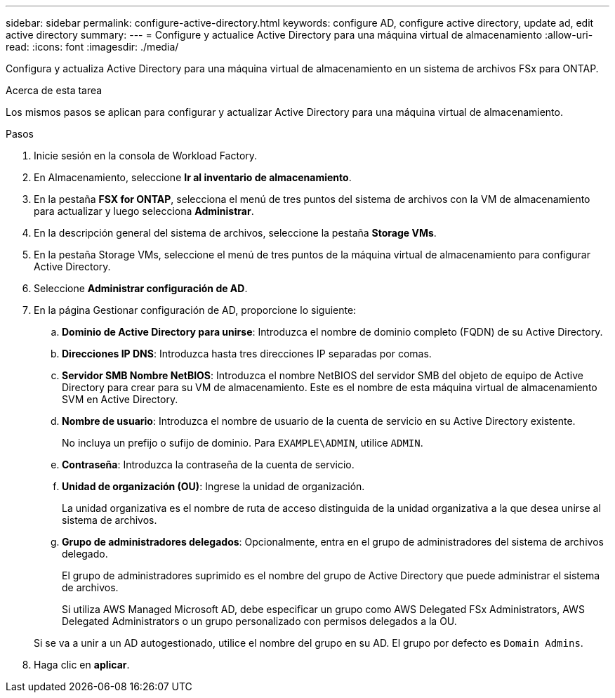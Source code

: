 ---
sidebar: sidebar 
permalink: configure-active-directory.html 
keywords: configure AD, configure active directory, update ad, edit active directory 
summary:  
---
= Configure y actualice Active Directory para una máquina virtual de almacenamiento
:allow-uri-read: 
:icons: font
:imagesdir: ./media/


[role="lead"]
Configura y actualiza Active Directory para una máquina virtual de almacenamiento en un sistema de archivos FSx para ONTAP.

.Acerca de esta tarea
Los mismos pasos se aplican para configurar y actualizar Active Directory para una máquina virtual de almacenamiento.

.Pasos
. Inicie sesión en la consola de Workload Factory.
. En Almacenamiento, seleccione *Ir al inventario de almacenamiento*.
. En la pestaña *FSX for ONTAP*, selecciona el menú de tres puntos del sistema de archivos con la VM de almacenamiento para actualizar y luego selecciona *Administrar*.
. En la descripción general del sistema de archivos, seleccione la pestaña *Storage VMs*.
. En la pestaña Storage VMs, seleccione el menú de tres puntos de la máquina virtual de almacenamiento para configurar Active Directory.
. Seleccione *Administrar configuración de AD*.
. En la página Gestionar configuración de AD, proporcione lo siguiente:
+
.. *Dominio de Active Directory para unirse*: Introduzca el nombre de dominio completo (FQDN) de su Active Directory.
.. *Direcciones IP DNS*: Introduzca hasta tres direcciones IP separadas por comas.
.. *Servidor SMB Nombre NetBIOS*: Introduzca el nombre NetBIOS del servidor SMB del objeto de equipo de Active Directory para crear para su VM de almacenamiento. Este es el nombre de esta máquina virtual de almacenamiento SVM en Active Directory.
.. *Nombre de usuario*: Introduzca el nombre de usuario de la cuenta de servicio en su Active Directory existente.
+
No incluya un prefijo o sufijo de dominio. Para `EXAMPLE\ADMIN`, utilice `ADMIN`.

.. *Contraseña*: Introduzca la contraseña de la cuenta de servicio.
.. *Unidad de organización (OU)*: Ingrese la unidad de organización.
+
La unidad organizativa es el nombre de ruta de acceso distinguida de la unidad organizativa a la que desea unirse al sistema de archivos.

.. *Grupo de administradores delegados*: Opcionalmente, entra en el grupo de administradores del sistema de archivos delegado.
+
El grupo de administradores suprimido es el nombre del grupo de Active Directory que puede administrar el sistema de archivos.

+
Si utiliza AWS Managed Microsoft AD, debe especificar un grupo como AWS Delegated FSx Administrators, AWS Delegated Administrators o un grupo personalizado con permisos delegados a la OU.

+
Si se va a unir a un AD autogestionado, utilice el nombre del grupo en su AD. El grupo por defecto es `Domain Admins`.



. Haga clic en *aplicar*.

